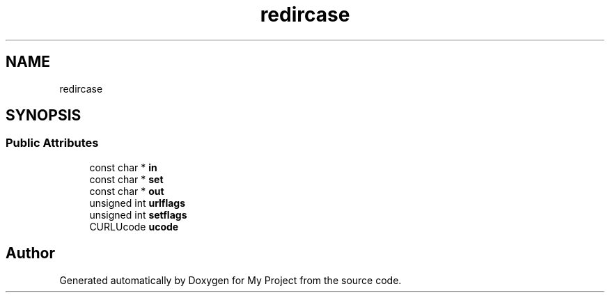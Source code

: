.TH "redircase" 3 "Wed Feb 1 2023" "Version Version 0.0" "My Project" \" -*- nroff -*-
.ad l
.nh
.SH NAME
redircase
.SH SYNOPSIS
.br
.PP
.SS "Public Attributes"

.in +1c
.ti -1c
.RI "const char * \fBin\fP"
.br
.ti -1c
.RI "const char * \fBset\fP"
.br
.ti -1c
.RI "const char * \fBout\fP"
.br
.ti -1c
.RI "unsigned int \fBurlflags\fP"
.br
.ti -1c
.RI "unsigned int \fBsetflags\fP"
.br
.ti -1c
.RI "CURLUcode \fBucode\fP"
.br
.in -1c

.SH "Author"
.PP 
Generated automatically by Doxygen for My Project from the source code\&.
